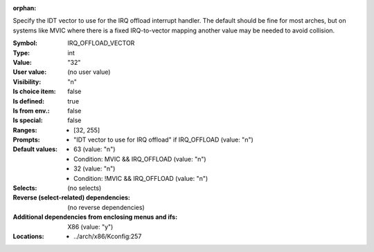 :orphan:

.. title:: IRQ_OFFLOAD_VECTOR

.. option:: CONFIG_IRQ_OFFLOAD_VECTOR:
.. _CONFIG_IRQ_OFFLOAD_VECTOR:

Specify the IDT vector to use for the IRQ offload interrupt handler.
The default should be fine for most arches, but on systems like MVIC
where there is a fixed IRQ-to-vector mapping another value may be
needed to avoid collision.



:Symbol:           IRQ_OFFLOAD_VECTOR
:Type:             int
:Value:            "32"
:User value:       (no user value)
:Visibility:       "n"
:Is choice item:   false
:Is defined:       true
:Is from env.:     false
:Is special:       false
:Ranges:

 *  [32, 255]
:Prompts:

 *  "IDT vector to use for IRQ offload" if IRQ_OFFLOAD (value: "n")
:Default values:

 *  63 (value: "n")
 *   Condition: MVIC && IRQ_OFFLOAD (value: "n")
 *  32 (value: "n")
 *   Condition: !MVIC && IRQ_OFFLOAD (value: "n")
:Selects:
 (no selects)
:Reverse (select-related) dependencies:
 (no reverse dependencies)
:Additional dependencies from enclosing menus and ifs:
 X86 (value: "y")
:Locations:
 * ../arch/x86/Kconfig:257